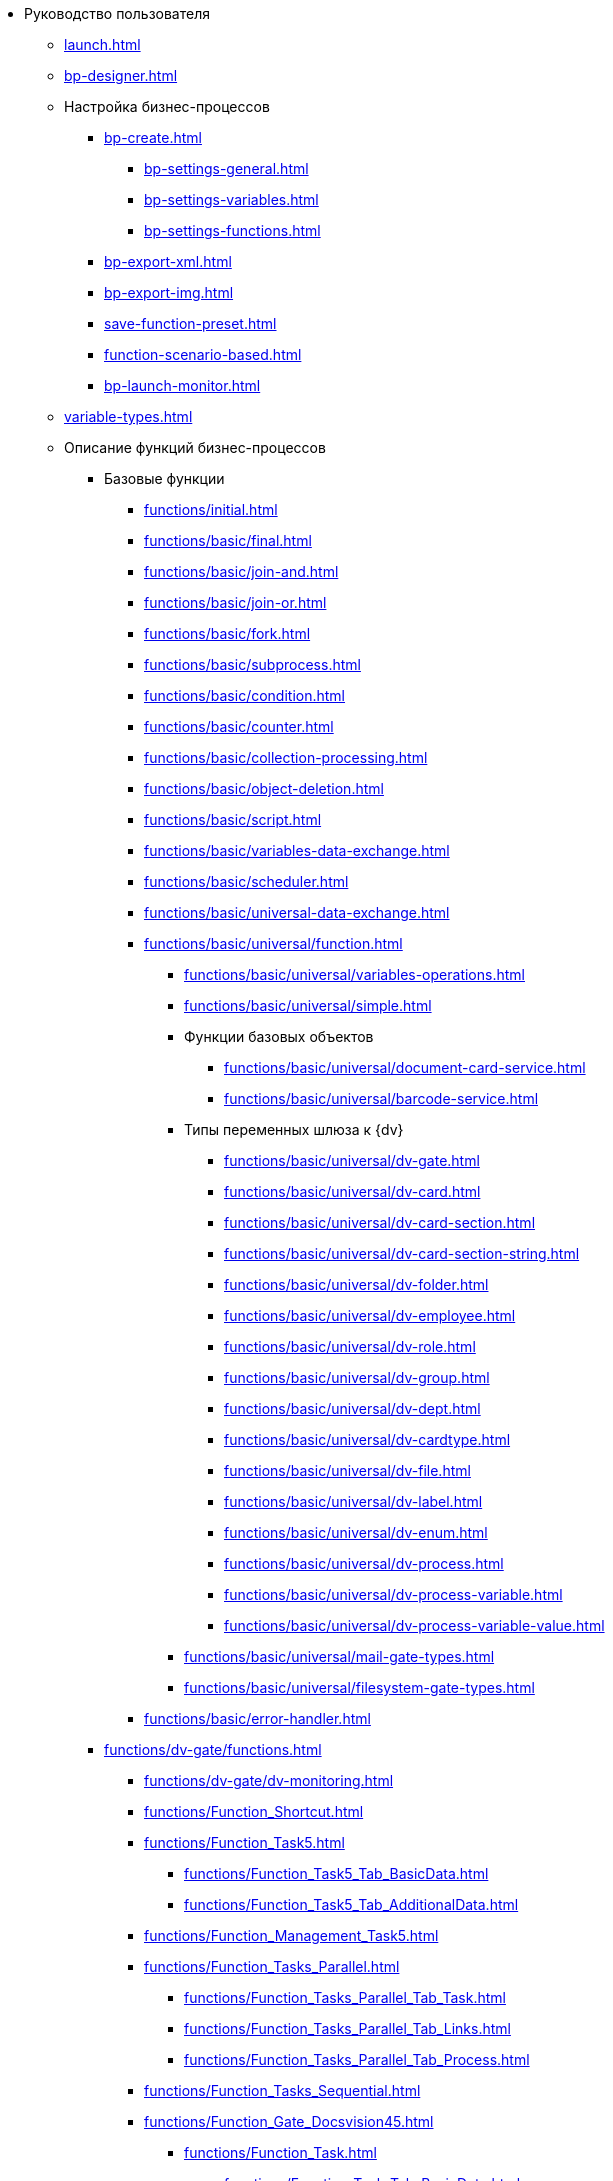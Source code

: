 * Руководство пользователя
** xref:launch.adoc[]
** xref:bp-designer.adoc[]
** Настройка бизнес-процессов
*** xref:bp-create.adoc[]
**** xref:bp-settings-general.adoc[]
**** xref:bp-settings-variables.adoc[]
**** xref:bp-settings-functions.adoc[]
*** xref:bp-export-xml.adoc[]
*** xref:bp-export-img.adoc[]
*** xref:save-function-preset.adoc[]
*** xref:function-scenario-based.adoc[]
*** xref:bp-launch-monitor.adoc[]
** xref:variable-types.adoc[]
** Описание функций бизнес-процессов
*** Базовые функции
**** xref:functions/initial.adoc[]
**** xref:functions/basic/final.adoc[]
**** xref:functions/basic/join-and.adoc[]
**** xref:functions/basic/join-or.adoc[]
**** xref:functions/basic/fork.adoc[]
**** xref:functions/basic/subprocess.adoc[]
**** xref:functions/basic/condition.adoc[]
**** xref:functions/basic/сounter.adoc[]
**** xref:functions/basic/collection-processing.adoc[]
**** xref:functions/basic/object-deletion.adoc[]
**** xref:functions/basic/script.adoc[]
**** xref:functions/basic/variables-data-exchange.adoc[]
**** xref:functions/basic/scheduler.adoc[]
**** xref:functions/basic/universal-data-exchange.adoc[]
**** xref:functions/basic/universal/function.adoc[]
***** xref:functions/basic/universal/variables-operations.adoc[]
***** xref:functions/basic/universal/simple.adoc[]
***** Функции базовых объектов
****** xref:functions/basic/universal/document-card-service.adoc[]
****** xref:functions/basic/universal/barcode-service.adoc[]
***** Типы переменных шлюза к {dv}
****** xref:functions/basic/universal/dv-gate.adoc[]
****** xref:functions/basic/universal/dv-card.adoc[]
****** xref:functions/basic/universal/dv-card-section.adoc[]
****** xref:functions/basic/universal/dv-card-section-string.adoc[]
****** xref:functions/basic/universal/dv-folder.adoc[]
****** xref:functions/basic/universal/dv-employee.adoc[]
****** xref:functions/basic/universal/dv-role.adoc[]
****** xref:functions/basic/universal/dv-group.adoc[]
****** xref:functions/basic/universal/dv-dept.adoc[]
****** xref:functions/basic/universal/dv-cardtype.adoc[]
****** xref:functions/basic/universal/dv-file.adoc[]
****** xref:functions/basic/universal/dv-label.adoc[]
****** xref:functions/basic/universal/dv-enum.adoc[]
****** xref:functions/basic/universal/dv-process.adoc[]
****** xref:functions/basic/universal/dv-process-variable.adoc[]
****** xref:functions/basic/universal/dv-process-variable-value.adoc[]
***** xref:functions/basic/universal/mail-gate-types.adoc[]
***** xref:functions/basic/universal/filesystem-gate-types.adoc[]
**** xref:functions/basic/error-handler.adoc[]
*** xref:functions/dv-gate/functions.adoc[]
**** xref:functions/dv-gate/dv-monitoring.adoc[]
**** xref:functions/Function_Shortcut.adoc[]
**** xref:functions/Function_Task5.adoc[]
***** xref:functions/Function_Task5_Tab_BasicData.adoc[]
***** xref:functions/Function_Task5_Tab_AdditionalData.adoc[]
**** xref:functions/Function_Management_Task5.adoc[]
**** xref:functions/Function_Tasks_Parallel.adoc[]
***** xref:functions/Function_Tasks_Parallel_Tab_Task.adoc[]
***** xref:functions/Function_Tasks_Parallel_Tab_Links.adoc[]
***** xref:functions/Function_Tasks_Parallel_Tab_Process.adoc[]
**** xref:functions/Function_Tasks_Sequential.adoc[]
**** xref:functions/Function_Gate_Docsvision45.adoc[]
***** xref:functions/Function_Task.adoc[]
****** xref:functions/Function_Task_Tab_BasicData.adoc[]
****** xref:functions/Function_Task_Tab_AdditionalData.adoc[]
******* xref:functions/Function_Task_ParametersPerformance.adoc[]
******* xref:functions/Function_Task_Rights_and_Logs.adoc[]
******* xref:functions/Function_Task_Performers_and_Delegation.adoc[]
******* xref:functions/Function_Task_Tab_Links.adoc[]
******* xref:functions/Function_Task_CloseTask.adoc[]
****** xref:functions/Function_Task_Tab_PerformanceTask.adoc[]
***** xref:functions/Function_Management_Task.adoc[]
***** xref:functions/Function_Approval.adoc[]
***** xref:functions/Function_Resolution.adoc[]
*** xref:functions/Function_Gate_File_System.adoc[]
**** xref:functions/Function_Monitoring_File_System.adoc[]
*** xref:functions/Function_Gate_Mail.adoc[]
**** xref:functions/Function_Monitiring_Messages.adoc[]
**** xref:functions/Function_Message_Tasks5.adoc[]
